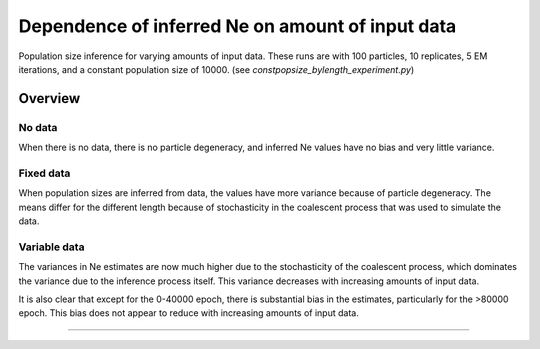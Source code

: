 .. Test documentation master file, created by
   sphinxreport-quickstart 

*************************************************
Dependence of inferred Ne on amount of input data
*************************************************

Population size inference for varying amounts of input data.
These runs are with 100 particles, 10 replicates, 5 EM iterations, and a constant population size of 10000.
(see `constpopsize_bylength_experiment.py`)

=========
Overview
=========

.. report:: TrackerGeneral.Experiment
   :render: table
   :tracks: constpopsize_3epochs_lengthdependence

   Overview of experimental parameters
                                 

No data
=======

.. report:: TrackerConstPopSize.ConstpopsizeLengthdependence
   :render: sb-box-plot
   :layout: row      
   :function: 10000
   :yrange: 4000,20000
   :tracks: missingData
   :groupby: none      
   :width: 300
   :mpl-figure: tight_layout=True

   Inference results in the absence of data.
                
..  groupby none causes 3 plots to be created, one for each slice (epoch)
..  mpl-figure passes the option 'tight_layout=True' to the matplotlib figure command, stopping x-labels from being chopped off
                
When there is no data, there is no particle degeneracy, and inferred Ne values have no bias and very little variance.

Fixed data
==========

.. report:: TrackerConstPopSize.ConstpopsizeLengthdependence
   :render: sb-box-plot
   :layout: row      
   :function: 10000
   :yrange: 4000,20000
   :tracks: fixedData
   :groupby: none      
   :width: 300
   :mpl-figure: tight_layout=True

   Results from running inference over different segments of a fixed input sequence.
   The blue line indicates the true population size.

When population sizes are inferred from data, the values have more variance because of particle degeneracy.
The means differ for the different length because of stochasticity in the coalescent process
that was used to simulate the data.


Variable data
=============

.. report:: TrackerConstPopSize.ConstpopsizeLengthdependence
   :render: sb-box-plot
   :layout: row      
   :function: 10000
   :yrange: 4000,20000
   :tracks: variableData
   :groupby: none      
   :width: 300
   :mpl-figure: tight_layout=True

   Resuls from running inference on different segments of different sequences, all simulated
   from the same model.

The variances in Ne estimates are now much higher due to the stochasticity
of the coalescent process, which dominates the variance due to the inference process itself.
This variance decreases with increasing amounts of input data.

It is also clear that except for the 0-40000 epoch, there is substantial bias in the estimates,
particularly for the >80000 epoch.  This bias does not appear to reduce with increasing amounts
of input data.

------------

.. report:: TrackerConstPopSize.ConstpopsizeLengthdependence
   :render: table
         
   Raw data table

